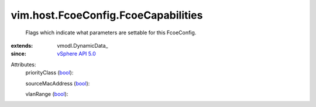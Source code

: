 
vim.host.FcoeConfig.FcoeCapabilities
====================================
  Flags which indicate what parameters are settable for this FcoeConfig.
:extends: vmodl.DynamicData_
:since: `vSphere API 5.0 <vim/version.rst#vimversionversion7>`_

Attributes:
    priorityClass (`bool <https://docs.python.org/2/library/stdtypes.html>`_):

    sourceMacAddress (`bool <https://docs.python.org/2/library/stdtypes.html>`_):

    vlanRange (`bool <https://docs.python.org/2/library/stdtypes.html>`_):

